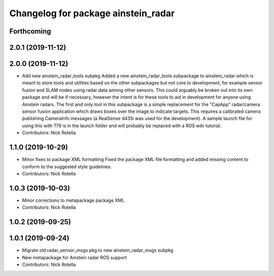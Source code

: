 ^^^^^^^^^^^^^^^^^^^^^^^^^^^^^^^^^^^^
Changelog for package ainstein_radar
^^^^^^^^^^^^^^^^^^^^^^^^^^^^^^^^^^^^

Forthcoming
-----------

2.0.1 (2019-11-12)
------------------

2.0.0 (2019-11-12)
------------------
* Add new ainstein_radar_tools subpkg
  Added a new ainstein_radar_tools subpackage to ainstein_radar which is
  meant to store tools and utilities based on the other subpackages but
  not core to development, for example sensor fusion and SLAM nodes using
  radar data among other sensors.  This could arguably be broken out into
  its own package and will be if necessary, however the intent is for
  these tools to aid in development for anyone using Ainstein radars.
  The first and only tool in this subpackage is a simple replacement for
  the "CapApp" radar/camera sensor fusion application which draws boxes
  over the image to indicate targets. This requires a calibrated camera
  publishing CameraInfo messages (a RealSense d435i was used for the
  development). A sample launch file for using this with T79 is in the
  launch folder and will probably be replaced with a ROS wiki tutorial.
* Contributors: Nick Rotella

1.1.0 (2019-10-29)
------------------
* Minor fixes to package XML formatting
  Fixed the package XML file formatting and added missing content to
  conform to the suggested style guidelines.
* Contributors: Nick Rotella

1.0.3 (2019-10-03)
------------------
* Minor corrections to metapackage package XML
* Contributors: Nick Rotella

1.0.2 (2019-09-25)
------------------

1.0.1 (2019-09-24)
------------------
* Migrate old radar_sensor_msgs pkg to new ainstein_radar_msgs subpkg
* New metapackage for Ainstein radar ROS support
* Contributors: Nick Rotella
